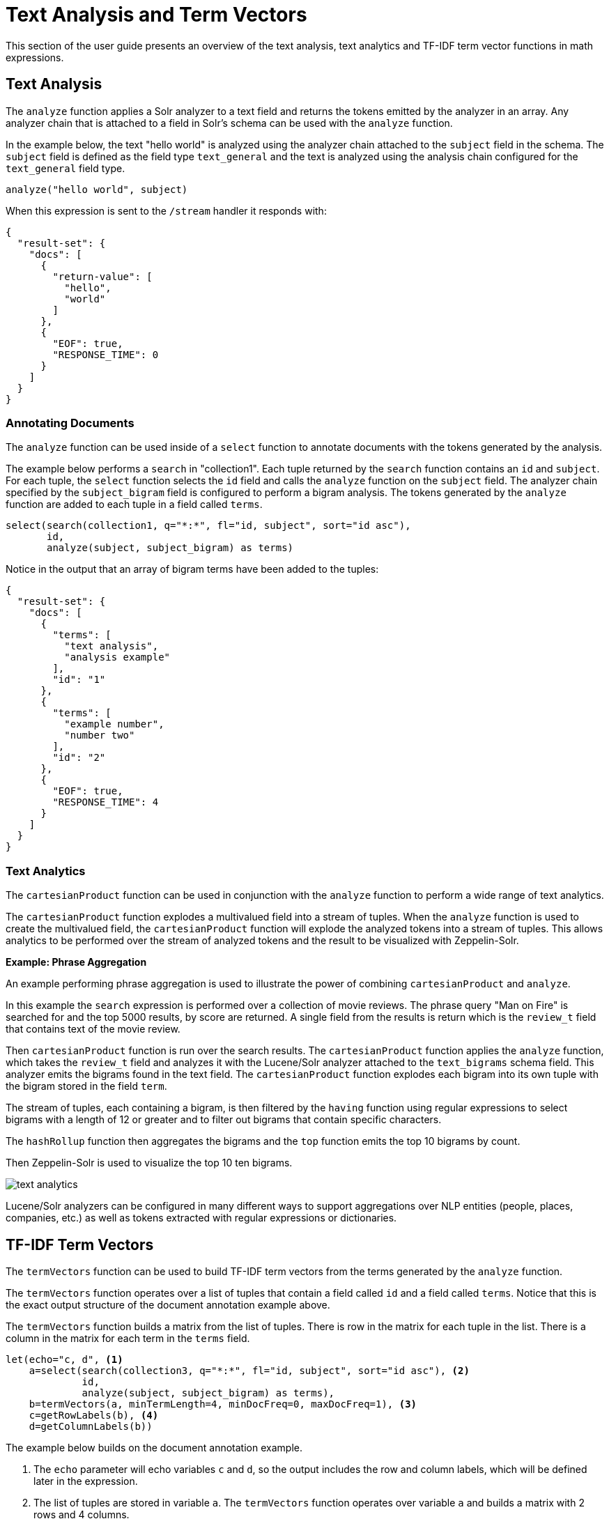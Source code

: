 = Text Analysis and Term Vectors
// Licensed to the Apache Software Foundation (ASF) under one
// or more contributor license agreements.  See the NOTICE file
// distributed with this work for additional information
// regarding copyright ownership.  The ASF licenses this file
// to you under the Apache License, Version 2.0 (the
// "License"); you may not use this file except in compliance
// with the License.  You may obtain a copy of the License at
//
//   http://www.apache.org/licenses/LICENSE-2.0
//
// Unless required by applicable law or agreed to in writing,
// software distributed under the License is distributed on an
// "AS IS" BASIS, WITHOUT WARRANTIES OR CONDITIONS OF ANY
// KIND, either express or implied.  See the License for the
// specific language governing permissions and limitations
// under the License.

This section of the user guide presents an overview of the text analysis, text analytics and TF-IDF term vector functions in math expressions.

== Text Analysis

The `analyze` function applies a Solr analyzer to a text field and returns the tokens emitted by the analyzer in an array.
Any analyzer chain that is attached to a field in Solr's schema can be used with the `analyze` function.

In the example below, the text "hello world" is analyzed using the analyzer chain attached to the `subject` field in the schema.
The `subject` field is defined as the field type `text_general` and the text is analyzed using the analysis chain configured for the `text_general` field type.

[source,text]
----
analyze("hello world", subject)
----

When this expression is sent to the `/stream` handler it responds with:

[source,json]
----
{
  "result-set": {
    "docs": [
      {
        "return-value": [
          "hello",
          "world"
        ]
      },
      {
        "EOF": true,
        "RESPONSE_TIME": 0
      }
    ]
  }
}
----


=== Annotating Documents

The `analyze` function can be used inside of a `select` function to annotate documents with the tokens generated by the analysis.

The example below performs a `search` in "collection1".
Each tuple returned by the `search` function contains an `id` and `subject`.
For each tuple, the `select` function selects the `id` field and calls the `analyze` function on the `subject` field.
The analyzer chain specified by the `subject_bigram` field is configured to perform a bigram analysis.
The tokens generated by the `analyze` function are added to each tuple in a field called `terms`.


[source,text]
----
select(search(collection1, q="*:*", fl="id, subject", sort="id asc"),
       id,
       analyze(subject, subject_bigram) as terms)
----

Notice in the output that an array of bigram terms have been added to the tuples:

[source,json]
----
{
  "result-set": {
    "docs": [
      {
        "terms": [
          "text analysis",
          "analysis example"
        ],
        "id": "1"
      },
      {
        "terms": [
          "example number",
          "number two"
        ],
        "id": "2"
      },
      {
        "EOF": true,
        "RESPONSE_TIME": 4
      }
    ]
  }
}
----

=== Text Analytics

The `cartesianProduct` function can be used in conjunction with the `analyze` function to perform a wide range of text analytics.

The `cartesianProduct` function explodes a multivalued field into a stream of tuples.
When the `analyze` function is used to create the multivalued field, the `cartesianProduct` function will explode the analyzed tokens into a stream of tuples.
This allows analytics to be performed over the stream of analyzed tokens and the result to be visualized with Zeppelin-Solr.

*Example: Phrase Aggregation*

An example performing phrase aggregation is used to illustrate the power of combining `cartesianProduct` and `analyze`.

In this example the `search` expression is performed over a collection of movie reviews.
The phrase query "Man on Fire" is searched for and the top 5000 results, by score are returned.
A single field from the results is return which is the `review_t` field that contains text of the movie review.

Then `cartesianProduct` function is run over the search results.
The `cartesianProduct` function applies the `analyze` function, which takes the `review_t` field and analyzes it with the Lucene/Solr analyzer attached to the `text_bigrams` schema field.
This analyzer emits the bigrams found in the text field.
The `cartesianProduct` function explodes each bigram into its own tuple with the bigram stored in the field `term`.

The stream of tuples, each containing a bigram, is then filtered by the `having` function
using regular expressions to select bigrams with a length of 12 or greater and to filter out bigrams that contain specific characters.

The `hashRollup` function then aggregates the bigrams and the `top` function emits the top 10 bigrams by count.

Then Zeppelin-Solr is used to visualize the top 10 ten bigrams.

image::images/math-expressions/text-analytics.png[]

Lucene/Solr analyzers can be configured in many different ways to support aggregations over NLP entities (people, places, companies, etc.) as well as tokens extracted with regular expressions or dictionaries.

== TF-IDF Term Vectors

The `termVectors` function can be used to build TF-IDF term vectors from the terms generated by the `analyze` function.

The `termVectors` function operates over a list of tuples that contain a field called `id` and a field called `terms`.
Notice that this is the exact output structure of the document annotation example above.

The `termVectors` function builds a matrix from the list of tuples.
There is row in the matrix for each tuple in the list.
There is a column in the matrix for each term in the `terms` field.

[source,text]
----
let(echo="c, d", <1>
    a=select(search(collection3, q="*:*", fl="id, subject", sort="id asc"), <2>
             id,
             analyze(subject, subject_bigram) as terms),
    b=termVectors(a, minTermLength=4, minDocFreq=0, maxDocFreq=1), <3>
    c=getRowLabels(b), <4>
    d=getColumnLabels(b))
----

The example below builds on the document annotation example.

<1> The `echo` parameter will echo variables `c` and `d`, so the output includes
the row and column labels, which will be defined later in the expression.
<2> The list of tuples are stored in variable `a`.
The `termVectors` function operates over variable `a` and builds a matrix with 2 rows and 4 columns.
<3> The `termVectors` function sets the row and column labels of the term vectors matrix as variable `b`.
The row labels are the document ids and the column labels are the terms.
<4> The `getRowLabels` and `getColumnLabels` functions return the row and column labels which are then stored in variables *`c`* and *`d`*.

When this expression is sent to the `/stream` handler it responds with:

[source,json]
----
{
  "result-set": {
    "docs": [
      {
        "c": [
          "1",
          "2"
        ],
        "d": [
          "analysis example",
          "example number",
          "number two",
          "text analysis"
        ]
      },
      {
        "EOF": true,
        "RESPONSE_TIME": 5
      }
    ]
  }
}
----

=== TF-IDF Values

The values within the term vectors matrix are the TF-IDF values for each term in each document.
The example below shows the values of the matrix.

[source,text]
----
let(a=select(search(collection3, q="*:*", fl="id, subject", sort="id asc"),
             id,
             analyze(subject, subject_bigram) as terms),
    b=termVectors(a, minTermLength=4, minDocFreq=0, maxDocFreq=1))
----

When this expression is sent to the `/stream` handler it responds with:

[source,json]
----
{
  "result-set": {
    "docs": [
      {
        "b": [
          [
            1.4054651081081644,
            0,
            0,
            1.4054651081081644
          ],
          [
            0,
            1.4054651081081644,
            1.4054651081081644,
            0
          ]
        ]
      },
      {
        "EOF": true,
        "RESPONSE_TIME": 5
      }
    ]
  }
}
----

=== Limiting the Noise

One of the key challenges when working with term vectors is that text often has a significant amount of noise which can obscure the important terms in the data.
The `termVectors` function has several parameters designed to filter out the less meaningful terms.
This is also important because eliminating the noisy terms helps keep the term vector matrix small enough to fit comfortably in memory.

There are four parameters designed to filter noisy terms from the term vector matrix:

`minTermLength`::
The minimum term length required to include the term in the matrix.

`minDocFreq`::
The minimum percentage, expressed as a number between 0 and 1, of documents the term must appear in to be included in the index.

`maxDocFreq`::
The maximum percentage, expressed as a number between 0 and 1, of documents the term can appear in to be included in the index.

`exclude`::
A comma-delimited list of strings used to exclude terms.
If a term contains any of the excluded strings that term will be excluded from the term vector.
